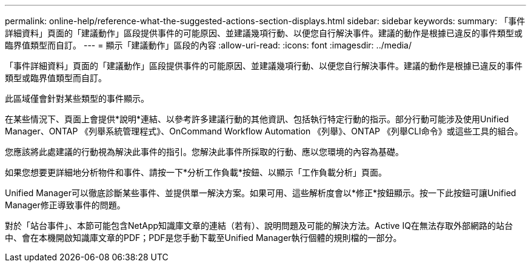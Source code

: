 ---
permalink: online-help/reference-what-the-suggested-actions-section-displays.html 
sidebar: sidebar 
keywords:  
summary: 「事件詳細資料」頁面的「建議動作」區段提供事件的可能原因、並建議幾項行動、以便您自行解決事件。建議的動作是根據已違反的事件類型或臨界值類型而自訂。 
---
= 顯示「建議動作」區段的內容
:allow-uri-read: 
:icons: font
:imagesdir: ../media/


[role="lead"]
「事件詳細資料」頁面的「建議動作」區段提供事件的可能原因、並建議幾項行動、以便您自行解決事件。建議的動作是根據已違反的事件類型或臨界值類型而自訂。

此區域僅會針對某些類型的事件顯示。

在某些情況下、頁面上會提供*說明*連結、以參考許多建議行動的其他資訊、包括執行特定行動的指示。部分行動可能涉及使用Unified Manager、ONTAP 《列舉系統管理程式》、OnCommand Workflow Automation 《列舉》、ONTAP 《列舉CLI命令》或這些工具的組合。

您應該將此處建議的行動視為解決此事件的指引。您解決此事件所採取的行動、應以您環境的內容為基礎。

如果您想要更詳細地分析物件和事件、請按一下*分析工作負載*按鈕、以顯示「工作負載分析」頁面。

Unified Manager可以徹底診斷某些事件、並提供單一解決方案。如果可用、這些解析度會以*修正*按鈕顯示。按一下此按鈕可讓Unified Manager修正導致事件的問題。

對於「站台事件」、本節可能包含NetApp知識庫文章的連結（若有）、說明問題及可能的解決方法。Active IQ在無法存取外部網路的站台中、會在本機開啟知識庫文章的PDF；PDF是您手動下載至Unified Manager執行個體的規則檔的一部分。

